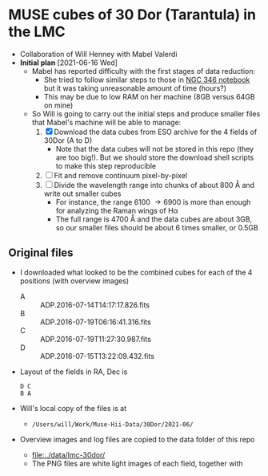 * MUSE cubes of 30 Dor (Tarantula) in the LMC

+ Collaboration of Will Henney with Mabel Valerdi
+ *Initial plan* [2021-06-16 Wed]
  + Mabel has reported difficulty with the first stages of data reduction:
    + She tried to follow similar steps to those in [[file:~/Dropbox/muse-hii-regions/notebooks/02-00-raman-wings.ipynb][NGC 346 notebook]] but it was taking unreasonable amount of time (hours?)
    + This may be due to low RAM on her machine (8GB versus 64GB on mine)
  + So Will is going to carry out the initial steps and produce smaller files that Mabel's machine will be able to manage:
    1. [X] Download the data cubes from ESO archive for the 4 fields of 30Dor (A to D)
       - Note that the data cubes will not be stored in this repo (they are too big!).  But we should store the download shell scripts to make this step reproducible
    2. [ ] Fit and remove continuum pixel-by-pixel
    3. [ ] Divide the wavelength range into chunks of about 800 \AA and write out smaller cubes
       - For instance, the range 6100 \to 6900 is more than enough for analyzing the Raman wings of H\alpha
       - The full range is 4700 \AA and the data cubes are about 3GB, so our smaller files should be about 6 times smaller, or 0.5GB


** Original files
+ I downloaded what looked to be the combined cubes for each of the 4 positions (with overview images)
  + A :: ADP.2016-07-14T14:17:17.826.fits
  + B :: ADP.2016-07-19T06:16:41.316.fits
  + C :: ADP.2016-07-19T11:27:30.987.fits
  + D :: ADP.2016-07-15T13:22:09.432.fits
+ Layout of the fields in RA, Dec is
  : D C
  : B A 
+ Will's local copy of the files is at
  + ~/Users/will/Work/Muse-Hii-Data/30Dor/2021-06/~
+ Overview images and log files are copied to the data folder of this repo
  + [[file:../data/lmc-30dor/]]
  + The PNG files are white light images of each field, together with 

